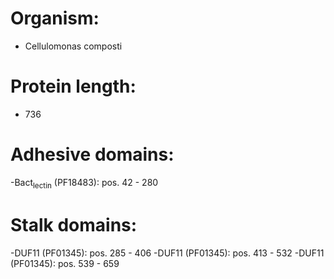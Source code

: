 * Organism:
- Cellulomonas composti
* Protein length:
- 736
* Adhesive domains:
-Bact_lectin (PF18483): pos. 42 - 280
* Stalk domains:
-DUF11 (PF01345): pos. 285 - 406
-DUF11 (PF01345): pos. 413 - 532
-DUF11 (PF01345): pos. 539 - 659

